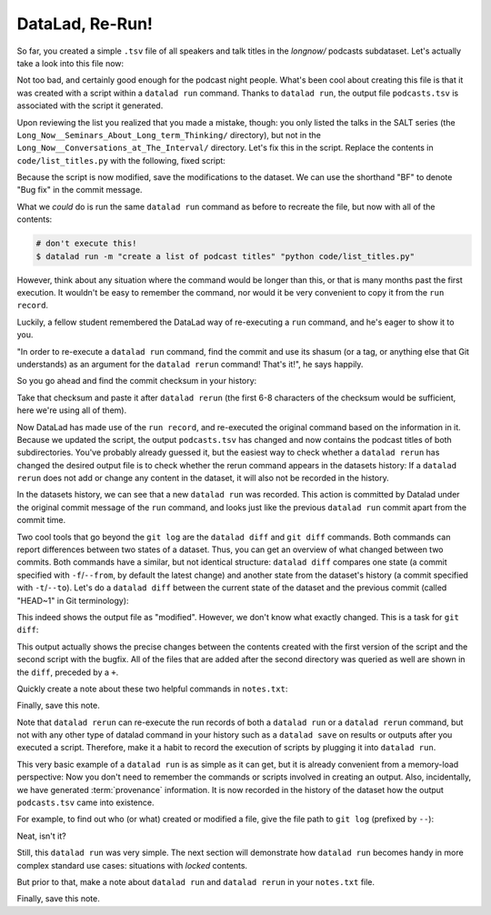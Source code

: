 .. _run2:

DataLad, Re-Run!
----------------

So far, you created a simple ``.tsv`` file of all
speakers and talk titles in the `longnow/` podcasts subdataset.
Let's actually take a look into this file now:

.. runrecord:: _examples/DL-101-108-109
   :language: console
   :workdir: dl-101/DataLad-101
   :lines: 1-30

   $ less recordings/podcasts.tsv

Not too bad, and certainly good enough for the podcast night people.
What's been cool about creating this file is that it was created with
a script within a ``datalad run`` command. Thanks to ``datalad run``,
the output file ``podcasts.tsv`` is associated with the script it
generated.

Upon reviewing the list you realized that you made a mistake, though: you only
listed the talks in the SALT series (the
``Long_Now__Seminars_About_Long_term_Thinking/`` directory), but not
in the ``Long_Now__Conversations_at_The_Interval/`` directory.
Let's fix this in the script. Replace the contents in ``code/list_titles.py``
with the following, fixed script:

.. runrecord:: _examples/DL-101-108-110
   :language: console
   :workdir: dl-101/DataLad-101
   :emphasize-lines: 10

   $ cat << EOT > code/list_titles.py
   # import modules for path operations and pathname pattern expansion
   from os.path import join, basename
   from glob import glob

   # define a path to the podcasts. Note that this is a relative path,
   # pointing from the root of DataLad-101 to the podcasts:

   path = join('recordings', 'longnow',
               '*', '*')        # <-- here is the change!
   # create a list of all file names found under the path
   files = glob(path)
   # define an outfile name:
   outfile = join('recordings', 'podcasts.tsv')

   # loop through all file names and write speaker and title into the file
   with open(outfile, 'w') as f:
       for file in files:
           # extract speaker name
           author = basename(file).split('__')[1] \
               if len(basename(file).split('__')[1].split('_')) > 1 \
               else '__'.join(basename(file).split('__')[1:3])
           # extract title
           title = '_'.join(basename(file).split(author)[-1].split('__')[1:])
           # write speaker and talk title into the file
           f.write(author + '\t' + title + '\n')
   EOT

Because the script is now modified, save the modifications to the dataset.
We can use the shorthand "BF" to denote "Bug fix" in the commit message.

.. runrecord:: _examples/DL-101-108-111
   :language: console
   :workdir: dl-101/DataLad-101

   $ datalad status

.. runrecord:: _examples/DL-101-108-112
   :language: console
   :workdir: dl-101/DataLad-101

   $ datalad save -m "BF: list both directories content" code/list_titles.py

What we *could* do is run the same ``datalad run`` command as before to recreate
the file, but now with all of the contents:

.. code-block:: bash

   # don't execute this!
   $ datalad run -m "create a list of podcast titles" "python code/list_titles.py"

However, think about any situation where the command would be longer than this,
or that is many months past the first execution. It wouldn't be easy to remember
the command, nor would it be very convenient to copy it from the ``run record``.

Luckily, a fellow student remembered the DataLad way of re-executing
a ``run`` command, and he's eager to show it to you.

"In order to re-execute a ``datalad run`` command,
find the commit and use its shasum (or a tag, or anything else that Git
understands) as an argument for the
``datalad rerun`` command! That's it!", he says happily.

So you go ahead and find the commit checksum in your history:

.. runrecord:: _examples/DL-101-108-113
   :language: console
   :workdir: dl-101/DataLad-101
   :lines: 1-12
   :emphasize-lines: 8

   $ git log -2

Take that checksum and paste it after ``datalad rerun``
(the first 6-8 characters of the checksum would be sufficient,
here we're using all of them).

.. runrecord:: _examples/DL-101-108-114
   :language: console
   :workdir: dl-101/DataLad-101
   :realcommand: echo "$ datalad rerun $(git rev-parse HEAD~1)" && datalad rerun $(git rev-parse HEAD~1)

Now DataLad has made use of the ``run record``, and
re-executed the original command based on the information in it.
Because we updated the script, the output ``podcasts.tsv``
has changed and now contains the podcast
titles of both subdirectories.
You've probably already guessed it, but the easiest way
to check whether a ``datalad rerun``
has changed the desired output file is
to check whether the rerun command appears in the datasets history:
If a ``datalad rerun`` does not add or change any content in the dataset,
it will also not be recorded in the history.

.. runrecord:: _examples/DL-101-108-115
   :language: console
   :workdir: dl-101/DataLad-101
   :emphasize-lines: 4

   $ git log -1

In the datasets history,
we can see that a new ``datalad run`` was recorded. This action is
committed by Datalad under the original commit message of the ``run``
command, and looks just like the previous ``datalad run`` commit apart
from the commit time.

Two cool tools that go beyond the ``git log``
are the ``datalad diff`` and ``git diff`` commands.
Both commands can report differences between two states of
a dataset. Thus, you can get an overview of what changed between two commits.
Both commands have a similar, but not identical structure: ``datalad diff``
compares one state (a commit specified with ``-f``/``--from``,
by default the latest change)
and another state from the dataset's history (a commit specified with
``-t``/``--to``). Let's do a ``datalad diff`` between the current state
of the dataset and the previous commit (called "HEAD~1" in Git terminology):

.. runrecord:: _examples/DL-101-108-116
   :language: console
   :workdir: dl-101/DataLad-101

   $ datalad diff --to HEAD~1

This indeed shows the output file as "modified". However, we don't know
what exactly changed. This is a task for ``git diff``:

.. runrecord:: _examples/DL-101-108-117
   :language: console
   :workdir: dl-101/DataLad-101

   $ git diff HEAD~1

This output actually shows the precise changes between the contents created
with the first version of the script and the second script with the bugfix.
All of the files that are added after the second directory
was queried as well are shown in the ``diff``, preceded by a ``+``.

Quickly create a note about these two helpful commands in ``notes.txt``:

.. runrecord:: _examples/DL-101-108-118
   :language: console
   :workdir: dl-101/DataLad-101

   $ cat << EOT >> notes.txt
   There are two useful functions to display changes between two
   states of a dataset: "datalad diff -f/--from COMMIT -t/--to COMMIT"
   and "git diff COMMIT COMMIT", where COMMIT is a checksum of a commit
   in the history.

   EOT

Finally, save this note.

.. runrecord:: _examples/DL-101-108-119
   :language: console
   :workdir: dl-101/DataLad-101

   $ datalad save -m "add note datalad and git diff" notes.txt

Note that ``datalad rerun`` can re-execute the run records of both a ``datalad run``
or a ``datalad rerun`` command,
but not with any other type of datalad command in your history
such as a ``datalad save`` on results or outputs after you executed a script.
Therefore, make it a
habit to record the execution of scripts by plugging it into ``datalad run``.

This very basic example of a ``datalad run`` is as simple as it can get, but it
is already
convenient from a memory-load perspective: Now you don't need to
remember the commands or scripts involved in creating an output.
Also, incidentally, we have generated :term:`provenance` information. It is
now recorded in the history of the dataset how the output ``podcasts.tsv`` came
into existence.

For example, to find out who (or what) created or modified a file,
give the file path to ``git log`` (prefixed by ``--``):

.. runrecord:: _examples/DL-101-108-120
   :language: console
   :workdir: dl-101/DataLad-101

   $ git log -- recordings/podcasts.tsv


Neat, isn't it?

Still, this ``datalad run`` was very simple.
The next section will demonstrate how ``datalad run`` becomes handy in
more complex standard use cases: situations with *locked* contents.

But prior to that, make a note about ``datalad run`` and ``datalad rerun`` in your
``notes.txt`` file.

.. runrecord:: _examples/DL-101-108-121
   :language: console
   :workdir: dl-101/DataLad-101

   $ cat << EOT >> notes.txt
   The datalad run command can record the impact a script or command has on a Dataset.
   In its simplest form, datalad run only takes a commit message and the command that
   should be executed.

   Any datalad run command can be re-executed by using its commit checksum as an argument
   in datalad rerun CHECKSUM. DataLad will take information from the run record of the original
   commit, and re-execute it. If no changes happen with a rerun, the command will not be written
   to history. Note: you can also rerun a datalad rerun command!
   EOT

Finally, save this note.

.. runrecord:: _examples/DL-101-108-122
   :language: console
   :workdir: dl-101/DataLad-101

   $ datalad save -m "add note on basic datalad run and datalad rerun" notes.txt
